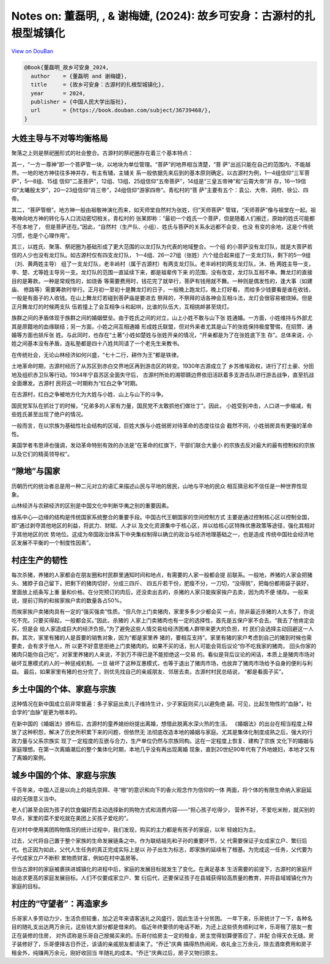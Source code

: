 Notes on: 董磊明, , & 谢梅婕,  (2024): 故乡可安身：古源村的扎根型城镇化
=======================================================================

`View on DouBan <https://book.douban.com/subject/36739468/>`_

.. code-block:: bibtex

   @Book{董磊明_故乡可安身_2024,
     author    = {董磊明 and 谢梅婕},
     title     = {故乡可安身：古源村的扎根型城镇化},
     year      = 2024,
     publisher = {中国人民大学出版社},
     url       = {https://book.douban.com/subject/36739468/},
   }

大姓主导与不对等均衡格局
------------------------

聚落之上则是祭祀圈形式的社会整合。古源村的祭祀圈存在着三个基本特点：

其一，“一方一尊神”即一个菩萨管一块，以地块为单位管理。“菩萨”的地界相当清楚，“菩
萨”出巡只能在自己的范围内，不能越界。一地的地方神往往多神并存，有主有辅，主辅关
系一般依据先来后到的基本原则确定。以古源村为例，1—4组信仰“三军菩萨”，5—8组、15组
信仰“二圣菩萨”，12组、13组、25组信仰“五帝菩萨”，14组是“三皇五帝神”和“云霄大帝”并
存，16—19信仰“太曦殷太岁”，20—23组信仰“肖三帝”，24组信仰“游家四帝”。青松村的“菩
萨”主要有五个：袁公、大帝、洞府、徐公、四帝。

其二，“菩萨管根”。地方神一般由祖敬神演化而来，如天师堂自然村为张姓，归“天师菩萨”
管辖，“天师菩萨”像与祖堂在一起。祖敬神向地方神的转化与人口流动密切相关。青松村的
张某即称：“最初一个姓氏一个菩萨，但是随着人们搬迁，原始的姓氏可能都不在本地了，
但是菩萨还在。”因此，“自然村（生产队、小组）、姓氏与菩萨的关系永远都不会变，也没
有变的余地，这是个传统习惯，也是个心理作用”。

其三，以姓氏、聚落、祭祀圈为基础形成了更大范围的以龙灯队为代表的地域整合。一个组
的小菩萨没有龙灯队，就是大菩萨若信的人少也没有龙灯队。如古源村仅有四支龙灯队，
1—4组、26—27组（张姓）六个组合起来组了一支龙灯队，剩下的5—9组（刘、黄两姓主导）
组了一支龙灯队，老丰岭村（属于古源村）有两支龙灯队。老丰岭村的两支龙灯队，沐、杨
两姓主导一支，李、楚、尤等姓主导另一支。龙灯队的范围一直延续下来，都是祖辈传下来
的范围，没有改变，龙灯队互相不串。舞龙灯的直接目的是筹款。一种是常规性的，如烧香
等需要费用时，钱花完了就举行，菩萨有钱用就不舞。一种则是偶发性的，逢大事（如建庙、
修路等）需要筹款时举行。正月初一至初十是舞龙灯的日子，一般晚上跑龙灯。晚上灯好看，
而给多少钱要看是谁在收钱，一般是有面子的人收钱。在山上舞龙灯若碰到菩萨庙是要进去
祭拜的，不祭拜的话各神会互相斗法，龙灯会很容易被烧掉。但是正月舞龙灯的时候两支队
伍若撞上了会互相争斗和起哄，比谁的队伍大，互相挑衅甚至烧灯。

族群之间的矛盾体现于族群之间的婚姻壁垒。由于姓氏之间的对立，山上小姓不敢与山下张
姓通婚。一方面，小姓维持与外部尤其是原籍地的血缘联结；另一方面，小姓之间互相通婚
形成姓氏联盟，但对外来者尤其是山下的张姓保持极度警惕，在招赘、通婚等方面也排斥张
姓。与此同时，也存在“土著”小姓如楚姓与张姓开亲的情况，“开亲都是为了在张姓底下生
存”。总体来说，小姓之间基本没有矛盾，连私塾都是四十八姓共同请了一个老先生来教书。

在传统社会，无论山林经济如何兴盛，“七十二行，耕作为王”都是铁律。

土地革命时期，古源村经历了从苏区到赤白交界地区再到游击区的转变。1930年古源成立了
乡苏维埃政权，进行了打土豪、分田地及组织赤卫队等行动。1934年宁县苏区全面失守后，
古源村所处的湘鄂赣边界依旧活跃着多支游击队进行游击战争，直至抗战全面爆发。古源村
民将这一时期称为“红白之争”时期。

在古源村，红白之争被地方化为大姓与小姓、山上与山下的斗争。

国民党军队在抓壮丁的时候，“兄弟多的人家有力量，国民党不太敢抓他们做壮丁”。因此，
小姓受到冲击，人口进一步缩减，有些姓氏甚至出现了绝户的情况。

一般而言，在以宗族为基础性社会结构的区域，巨姓大族与小姓弱房对待革命的态度往往会
截然不同，小姓弱房具有更强的革命性。

美国学者韦思谛也强调，发动革命特别有效的办法是“在革命的红旗下，干部们联合大量小
的宗族去反对最大的最有控制权的宗族以及它们的精英领导权”。

“隙地”与国家
------------

历朝历代的统治者总是用一种二元对立的语汇来描述山民与平地的居民，山地与平地的民众
相互猜忌和不信任是一种世界性现象。

山林经济与农耕经济的区别是中国文化中判断华夷之别的重要因素。

维系中心—边缘的结构是传统国家系统整合的重要手段。中国古代王朝国家的空间控制方式
主要是通过控制核心区以控制全国，即“通过剥夺其他地区的利益，将武力、财赋、人才以
及文化资源集中于核心区，并以给核心区特殊优惠政策等途径，强化其相对于其他地区的优
势地位。这成为帝国政治体系下中央集权制得以确立的政治与经济地理基础之一，也是造成
传统中国社会经济地区发展不平衡的一个制度性因素”。

村庄生产的韧性
--------------

每次杀猪，养猪的人家都会在朋友圈和村民群里通知时间和地点，有需要的人家一般都会提
前联系。一般地，养猪的人家会把猪头、猪脖子自己留下，把剩下的猪肉切好，分成三四斤、
四五斤若干份，肥瘦不分，一刀切，“没得挑”，把每份都用袋子装好，里面放上纸条写上重
量和价格。在分完预订的肉后，还没卖出去的，杀猪的人家只能挨家挨户去卖，因为肉不便
储存。一般来说，提前订购的和挨家挨户卖的数量各占50%。

而挨家挨户卖猪肉具有一定的“强买强卖”性质。“但凡你上门卖猪肉，家里多多少少都会买
一点，除非最近杀猪的人太多了，你说吃不完。只要买得起，一般都会买。”因此，杀猪的
人家上门卖猪肉也有一定的选择性，首先是五保户家不会去。“我去了他肯定会买，但是会
给人家造成巨大的经济负担。”为了避免这些人情交易给经济困难人群带来更大的负担，村
民们会选择主动回避这一人群。其次，家里有猪的人是首要的销售对象，因为“都是家里养
猪的，要相互支持”。家里有猪的家户考虑到自己的猪到时候也需要卖，会有求于他人，所
以更不好意思拒绝上门卖猪肉的。如果不买的话，别人可能会背后议论“你不吃我家的猪肉，
回头你家的猪肉只能你自己吃”。对家里养猪的人来说，不到万不得已是不能拒绝这一交易
的。看似是背后议论的闲话，本质上是猪肉市场对破坏互惠模式的人的一种惩戒机制。一旦
破坏了这种互惠模式，也等于退出了猪肉市场，也放弃了猪肉市场给予自身的便利与利益。
最后，如果家里有猪的也分完了，则优先找自己的亲戚朋友、邻居去卖。古源村村民总结说，
“都是看面子买”。

乡土中国的个体、家庭与宗族
--------------------------

这种情况在新中国成立前非常普遍：多子家庭出卖儿子维持生计，少子家庭则买儿以避免绝
嗣。可见，比起生物性的“血脉”，社会学的“血脉”是更为根本的。

在新中国的《婚姻法》颁布后，古源村的童养媳纷纷提出离婚，想借此脱离水深火热的生活。
《婚姻法》的出台在相当程度上释放了这种积怨，解决了历史所积累下来的问题，但依然无
法彻底改造本地的婚姻与家庭。尤其是集体化制度成熟之后，强大的行政力量与父系宗族实
现了一定程度的互嵌与合力，生产单位仍然与宗族同构。这在一定程度上恢复、建构了宗族
文化下的婚姻与家庭理想。在第一次离婚潮后的整个集体化时期，本地几乎没有再出现离婚
现象，直到20世纪90年代有了外地媳妇，本地才又有了离婚的案例。

城乡中国的个体、家庭与宗族
--------------------------

千百年来，中国人正是以向上的祖先崇拜、寻“根”的意识和向下的香火观念作为信仰的一体
两面，将个体的有限生命纳入家庭延续的无限意义当中。

老人们甚至会因为孩子的饮食偏好而主动选择新的购物方式和消费内容——“担心孩子吃得少，
营养不好，不爱吃米粉，就买别的早点，家里的菜不爱吃就在美团上买孩子爱吃的”。

在对村中使用美团购物情况的统计过程中，我们发现，购买的主力都是有孩子的家庭，以年
轻媳妇为主。

过去，父代将自己置于整个家族的生命发展链条之中。作为联结祖先和子孙的重要环节，父
代需要保证子女成家立户、繁衍后代。也正因为如此，父代人生任务的真正完成实际上是以
孙子出生为标志，即家族的延续有了根基。为完成这一任务，父代要为子代成家立户不断积
累物质财富，例如在村中盖房等。

但当古源村的家庭被裹挟进城镇化的进程中后，家庭的发展目标就发生了变化。在满足基本
生活需要的前提下，古源村的家庭开始追求更高的家庭发展目标。人们不仅要成家立户、繁
衍后代，还要保证孩子在县城获得较高质量的教育，并将县域城镇化作为家庭的目标。

村庄的“守望者”：再造家乡
------------------------

乐哥家人多劳动力少，生活负担较重，加之近年来请客送礼之风盛行，因此生活十分贫困。
一年下来，乐哥统计了一下，各种名目的随礼支出达两万余元，这些钱大部分都是借来的。
临近年终要债的电话不断，为还上这些债务顺利过年，乐哥租了朋友一套正在装修的住房，
对外谎称是乐哥自己按揭买来的。乐哥付给房主一定的租金，房主觉得划算便答应了，并配
合得天衣无缝。房子装修好了，乐哥便择吉日乔迁，该请的亲戚朋友都请来了。“乔迁”庆典
搞得热热闹闹，收礼金三万余元，除去酒席费用和房子租金外，纯赚两万余元，刚好收回当
年随礼的成本。“乔迁”庆典过后，房子又物归原主。
